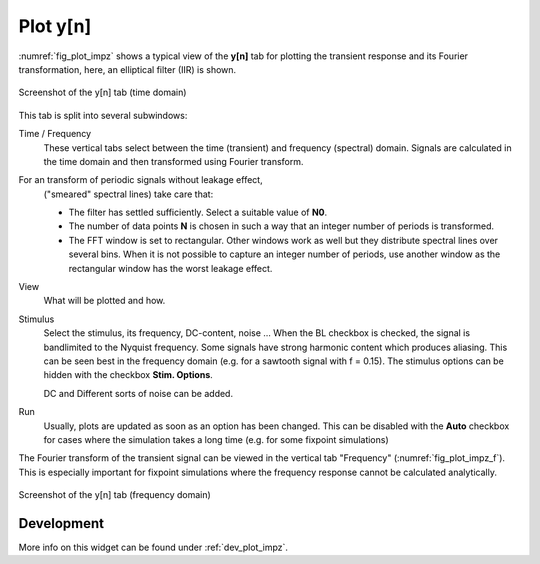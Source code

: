 Plot y[n]
=========

:numref:`fig_plot_impz` shows a typical view of the **y[n]** tab for plotting
the transient response and its Fourier transformation, here, an elliptical filter (IIR) is shown.

.. _fig_plot_impz:

.. figure:: ../img/manual/pyfda_plot_impz.png
   :alt: Screenshot of the y[n] tab (time domain)
   :align: center
   :width: 70%

   Screenshot of the y[n] tab (time domain)
   
This tab is split into several subwindows:

Time / Frequency
    These vertical tabs select between the time (transient) and frequency (spectral)
    domain. Signals are calculated in the time domain and then transformed using 
    Fourier transform.

For an transform of periodic signals without leakage effect,
    ("smeared" spectral lines) take care that:
    
    - The filter has settled sufficiently. Select a suitable value of **N0**.
    
    - The number of data points **N** is chosen in such a way that an integer
      number of periods is transformed.
      
    - The FFT window is set to rectangular. Other windows
      work as well but they distribute spectral lines over several bins. When it
      is not possible to capture an integer number of periods, use another window
      as the rectangular window has the worst leakage effect.
      
View
    What will be plotted and how. 
    
Stimulus
    Select the stimulus, its frequency, DC-content, noise ... When the BL checkbox
    is checked, the signal is bandlimited to the Nyquist frequency. Some signals
    have strong harmonic content which produces aliasing. This can be seen best
    in the frequency domain (e.g. for a sawtooth signal with f = 0.15). The
    stimulus options can be hidden with the checkbox **Stim. Options**.
    
    DC and Different sorts of noise can be added.

Run
    Usually, plots are updated as soon as an option has been changed. This can 
    be disabled with the **Auto** checkbox for cases where the simulation takes
    a long time (e.g. for some fixpoint simulations)
      
The Fourier transform of the transient signal can be viewed in the vertical tab
"Frequency" (:numref:`fig_plot_impz_f`). This is especially important for fixpoint
simulations where the frequency response cannot be calculated analytically.

.. _fig_plot_impz_f:

.. figure:: ../img/manual/pyfda_plot_impz_f.png
   :alt: Screenshot of the h[n] tab (frequency domain)
   :align: center
   :width: 80%

   Screenshot of the y[n] tab (frequency domain)

   
Development
-----------

More info on this widget can be found under :ref:`dev_plot_impz`.
